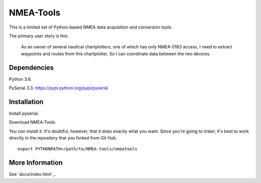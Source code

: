 ##########
NMEA-Tools
##########

This is a limited set of Python-based NMEA data acquisition and conversion tools.

The primary user story is this:

    As an owner of several nautical chartplotters, one of which has only NMEA-0183 access,
    I need to extract waypoints and routes from this chartplotter,
    So I can coordinate data between the two devices.
    
Dependencies
============

Python 3.6.  

PySerial 3.3.  https://pypi.python.org/pypi/pyserial

Installation
============

Install pyserial.

Download NMEA-Tools.

You *can* install it. It's doubtful, however, that it does exactly what you want.
Since you're going to tinker, it's best to work directly in the repository
that you forked from Git Hub.

::

    export PYTHONPATH=/path/to/NMEA-tools/nmeatools


More Information
================

See `docs/index.html`_.

